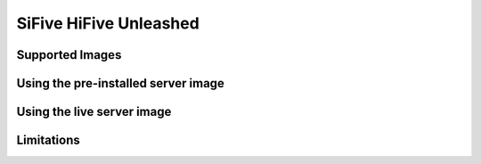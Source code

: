 =======================
SiFive HiFive Unleashed
=======================


Supported Images
================


Using the pre-installed server image
====================================


Using the live server image
===========================


Limitations
===========
